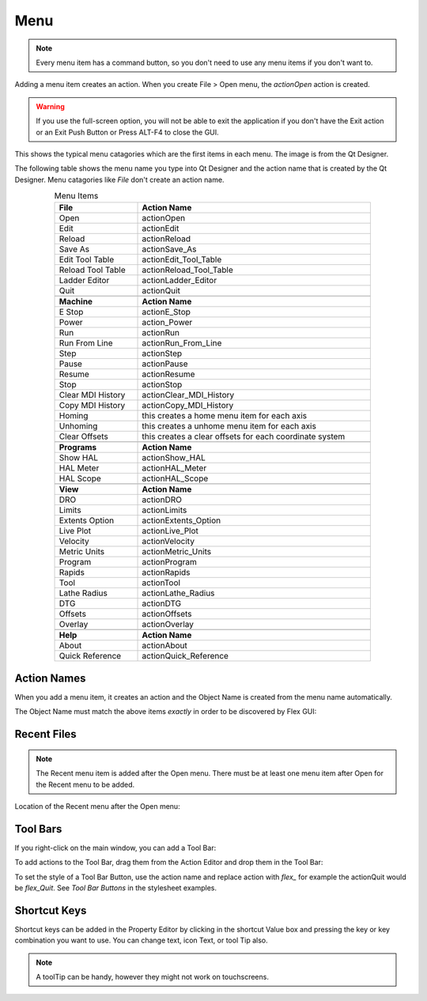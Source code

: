 Menu
====

.. note:: Every menu item has a command button, so you don't need to use any
   menu items if you don't want to.

Adding a menu item creates an action. When you create File > Open menu, the
`actionOpen` action is created.

.. image:: /images/menu-01.png
   :align: center

.. warning:: If you use the full-screen option, you will not be able to exit the
   application if you don't have the Exit action or an Exit Push Button or Press
   ALT-F4 to close the GUI.

This shows the typical menu catagories which are the first items in each menu.
The image is from the Qt Designer.

.. image:: /images/menu-02.png
   :align: center

The following table shows the menu name you type into Qt Designer and the action
name that is created by the Qt Designer. Menu catagories like `File` don't
create an action name.

.. csv-table:: Menu Items
   :width: 80%
   :align: center

	**File**, **Action Name**
	Open, actionOpen
	Edit, actionEdit
	Reload, actionReload
	Save As, actionSave_As
	Edit Tool Table, actionEdit_Tool_Table
	Reload Tool Table, actionReload_Tool_Table
	Ladder Editor, actionLadder_Editor
	Quit, actionQuit

	**Machine**, **Action Name**
	E Stop, actionE_Stop
	Power, action_Power
	Run, actionRun
	Run From Line, actionRun_From_Line
	Step, actionStep
	Pause, actionPause
	Resume, actionResume
	Stop, actionStop
	Clear MDI History, actionClear_MDI_History
	Copy MDI History, actionCopy_MDI_History
	Homing, this creates a home menu item for each axis
	Unhoming, this creates a unhome menu item for each axis
	Clear Offsets, this creates a clear offsets for each coordinate system

	**Programs**, **Action Name**
	Show HAL, actionShow_HAL
	HAL Meter, actionHAL_Meter
	HAL Scope, actionHAL_Scope

	**View**, **Action Name**
	DRO, actionDRO
	Limits, actionLimits
	Extents Option, actionExtents_Option
	Live Plot, actionLive_Plot
	Velocity, actionVelocity
	Metric Units, actionMetric_Units
	Program, actionProgram
	Rapids, actionRapids
	Tool, actionTool
	Lathe Radius, actionLathe_Radius
	DTG, actionDTG
	Offsets, actionOffsets
	Overlay, actionOverlay

	**Help**, **Action Name**
	About, actionAbout
	Quick Reference, actionQuick_Reference

Action Names
------------

When you add a menu item, it creates an action and the Object Name is created
from the menu name automatically.

The Object Name must match the above items `exactly` in order to be discovered
by Flex GUI:

.. image:: /images/actions-01.png
   :align: center


Recent Files
------------

.. note:: The Recent menu item is added after the Open menu. There must be at
   least one menu item after Open for the Recent menu to be added.

Location of the Recent menu after the Open menu:

.. image:: /images/menu-03.png
   :align: center


Tool Bars
---------

If you right-click on the main window, you can add a Tool Bar:

.. image:: /images/tool-bar-01.png
   :align: center

To add actions to the Tool Bar, drag them from the Action Editor and drop them
in the Tool Bar:

.. image:: /images/tool-bar-02.png
   :align: center

To set the style of a Tool Bar Button, use the action name and replace action
with `flex_` for example the actionQuit would be `flex_Quit`. See `Tool Bar
Buttons` in the stylesheet examples.


Shortcut Keys
-------------

Shortcut keys can be added in the Property Editor by clicking in the shortcut
Value box and pressing the key or key combination you want to use. You can
change text, icon Text, or tool Tip also.

.. image:: /images/actions-02.png
   :align: center

.. note:: A toolTip can be handy, however they might not work on touchscreens.
